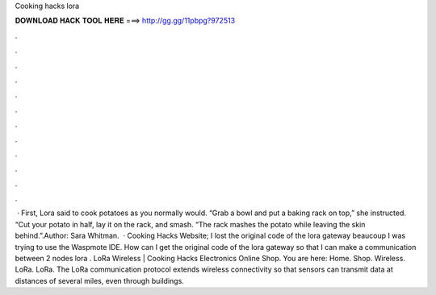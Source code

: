 Cooking hacks lora

𝐃𝐎𝐖𝐍𝐋𝐎𝐀𝐃 𝐇𝐀𝐂𝐊 𝐓𝐎𝐎𝐋 𝐇𝐄𝐑𝐄 ===> http://gg.gg/11pbpg?972513

.

.

.

.

.

.

.

.

.

.

.

.

 · First, Lora said to cook potatoes as you normally would. “Grab a bowl and put a baking rack on top,” she instructed. “Cut your potato in half, lay it on the rack, and smash. “The rack mashes the potato while leaving the skin behind.”.Author: Sara Whitman.  · Cooking Hacks Website; I lost the original code of the lora gateway beaucoup I was trying to use the Waspmote IDE. How can I get the original code of the lora gateway so that I can make a communication between 2 nodes lora . LoRa Wireless | Cooking Hacks Electronics Online Shop. You are here: Home. Shop. Wireless. LoRa. LoRa. The LoRa communication protocol extends wireless connectivity so that sensors can transmit data at distances of several miles, even through buildings.